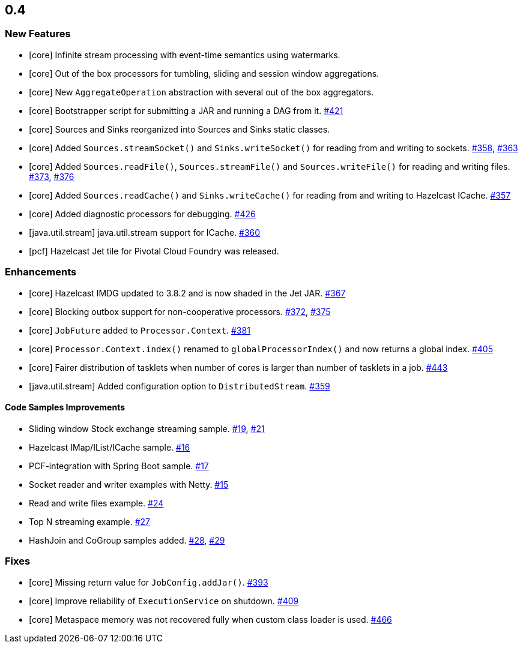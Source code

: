 

== 0.4


=== New Features


- [core] Infinite stream processing with event-time semantics using watermarks.
- [core] Out of the box processors for tumbling, sliding and session window aggregations. 
- [core] New `AggregateOperation` abstraction with several out of the box aggregators.
- [core] Bootstrapper script for submitting a JAR and running a DAG from it. https://github.com/hazelcast/hazelcast-jet/pull/421[#421]
- [core] Sources and Sinks reorganized into Sources and Sinks static classes.
- [core] Added `Sources.streamSocket()` and `Sinks.writeSocket()` for reading from and writing to sockets. https://github.com/hazelcast/hazelcast-jet/pull/358[#358], https://github.com/hazelcast/hazelcast-jet/pull/363[#363]
- [core] Added `Sources.readFile()`, `Sources.streamFile()` and `Sources.writeFile()` for reading and writing files. https://github.com/hazelcast/hazelcast-jet/pull/373[#373], https://github.com/hazelcast/hazelcast-jet/pull/376[#376]
- [core] Added `Sources.readCache()` and `Sinks.writeCache()` for reading from and writing to Hazelcast ICache. https://github.com/hazelcast/hazelcast-jet/pull/357[#357]
- [core] Added diagnostic processors for debugging. https://github.com/hazelcast/hazelcast-jet/pull/426[#426]

- [java.util.stream] java.util.stream support for ICache. https://github.com/hazelcast/hazelcast-jet/pull/360[#360]
- [pcf] Hazelcast Jet tile for Pivotal Cloud Foundry was released.



=== Enhancements


- [core] Hazelcast IMDG updated to 3.8.2 and is now shaded in the Jet JAR. https://github.com/hazelcast/hazelcast-jet/pull/367[#367]
- [core] Blocking outbox support for non-cooperative processors. https://github.com/hazelcast/hazelcast-jet/pull/372[#372], https://github.com/hazelcast/hazelcast-jet/pull/375[#375]
- [core] `JobFuture` added to `Processor.Context`. https://github.com/hazelcast/hazelcast-jet/pull/381[#381]
- [core] `Processor.Context.index()` renamed to `globalProcessorIndex()` and now returns a global index. https://github.com/hazelcast/hazelcast-jet/pull/405[#405]
- [core] Fairer distribution of tasklets when number of cores is larger than number of tasklets in a job. https://github.com/hazelcast/hazelcast-jet/pull/443[#443]
- [java.util.stream] Added configuration option to `DistributedStream`. https://github.com/hazelcast/hazelcast-jet/pull/359[#359]

==== Code Samples Improvements

- Sliding window Stock exchange streaming sample. https://github.com/hazelcast/hazelcast-jet-code-samples/pull/19[#19], https://github.com/hazelcast/hazelcast-jet-code-samples/pull/21[#21]
- Hazelcast IMap/IList/ICache sample. https://github.com/hazelcast/hazelcast-jet-code-samples/pull/16[#16]
- PCF-integration with Spring Boot sample. https://github.com/hazelcast/hazelcast-jet-code-samples/pull/17[#17]
- Socket reader and writer examples with Netty. https://github.com/hazelcast/hazelcast-jet-code-samples/pull/15[#15]
- Read and write files example. https://github.com/hazelcast/hazelcast-jet-code-samples/pull/24[#24]
- Top N streaming example. https://github.com/hazelcast/hazelcast-jet-code-samples/pull/27[#27]
- HashJoin and CoGroup samples added. https://github.com/hazelcast/hazelcast-jet-code-samples/pull/28[#28], https://github.com/hazelcast/hazelcast-jet-code-samples/pull/29[#29]


=== Fixes

- [core] Missing return value for `JobConfig.addJar()`. https://github.com/hazelcast/hazelcast-jet/pull/393[#393]
- [core] Improve reliability of `ExecutionService` on shutdown. https://github.com/hazelcast/hazelcast-jet/pull/409[#409]
- [core] Metaspace memory was not recovered fully when custom class loader is used. https://github.com/hazelcast/hazelcast-jet/pull/466[#466]

